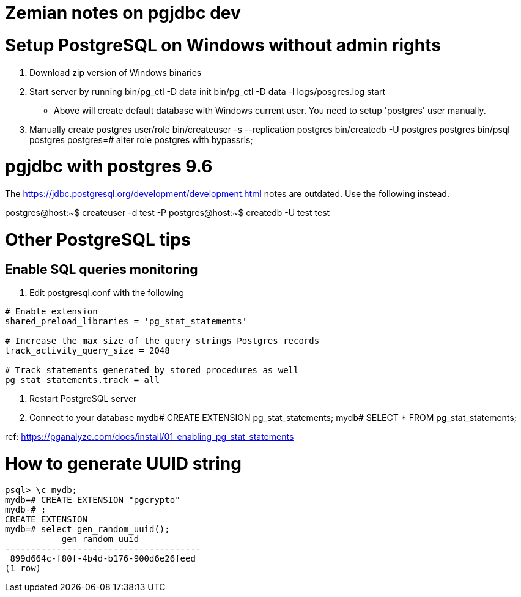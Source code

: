= Zemian notes on pgjdbc dev

= Setup PostgreSQL on Windows without admin rights

1. Download zip version of Windows binaries
2. Start server by running
	bin/pg_ctl -D data init
	bin/pg_ctl -D data -l logs/posgres.log start
* Above will create default database with Windows current user. You need
to setup 'postgres' user manually.	
3. Manually create postgres user/role
	bin/createuser -s --replication postgres
	bin/createdb -U postgres postgres
	bin/psql postgres
	postgres=# alter role postgres with bypassrls;
	

= pgjdbc with postgres 9.6

The https://jdbc.postgresql.org/development/development.html
notes are outdated. Use the following instead.

postgres@host:~$ createuser -d test -P
postgres@host:~$ createdb -U test test

= Other PostgreSQL tips

== Enable SQL queries monitoring
:hp-tags: postgres

1. Edit postgresql.conf with the following
----
# Enable extension
shared_preload_libraries = 'pg_stat_statements'

# Increase the max size of the query strings Postgres records
track_activity_query_size = 2048

# Track statements generated by stored procedures as well
pg_stat_statements.track = all
----

2. Restart PostgreSQL server

3. Connect to your database
mydb# CREATE EXTENSION pg_stat_statements;
mydb# SELECT * FROM pg_stat_statements;

ref: https://pganalyze.com/docs/install/01_enabling_pg_stat_statements


= How to generate UUID string
:hp-tags: postgres

----
psql> \c mydb;
mydb=# CREATE EXTENSION "pgcrypto"
mydb-# ;
CREATE EXTENSION
mydb=# select gen_random_uuid();
           gen_random_uuid
--------------------------------------
 899d664c-f80f-4b4d-b176-900d6e26feed
(1 row)
----